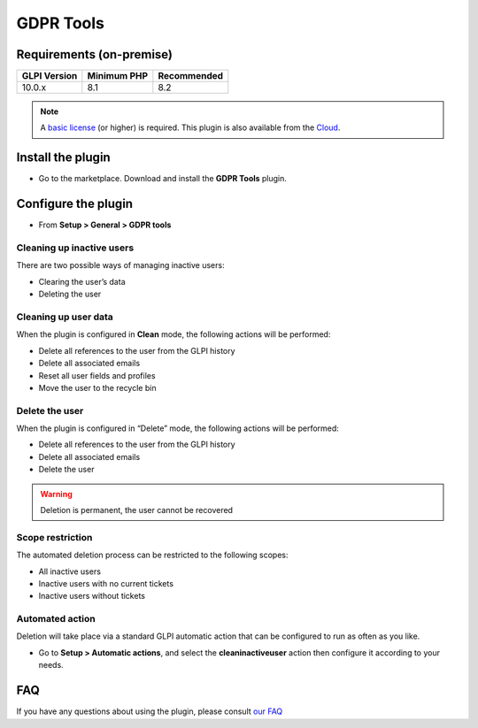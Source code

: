 GDPR Tools
==========

Requirements (on-premise)
-------------------------

============ =========== ===========
GLPI Version Minimum PHP Recommended
============ =========== ===========
10.0.x       8.1         8.2
============ =========== ===========

.. note::
   A `basic license <https://services.glpi-network.com/#offers>`_ (or higher) is required. This plugin is also available from the `Cloud <https://glpi-network.cloud/fr/>`__.


Install the plugin
--------------------

-  Go to the marketplace. Download and install the **GDPR Tools** plugin.

.. figure:: images/GDRP-1.png
   :alt: Install the plugin

Configure the plugin
--------------------

-  From **Setup > General > GDPR tools**

Cleaning up inactive users
~~~~~~~~~~~~~~~~~~~~~~~~~~

There are two possible ways of managing inactive users:

-  Clearing the user’s data
-  Deleting the user

Cleaning up user data
~~~~~~~~~~~~~~~~~~~~~

When the plugin is configured in **Clean** mode, the following
actions will be performed:

-  Delete all references to the user from the GLPI history
-  Delete all associated emails
-  Reset all user fields and profiles
-  Move the user to the recycle bin

Delete the user
~~~~~~~~~~~~~~~

When the plugin is configured in “Delete” mode, the following actions
will be performed:

-  Delete all references to the user from the GLPI history
-  Delete all associated emails
-  Delete the user

.. warning::
   Deletion is permanent, the user cannot be recovered

Scope restriction
~~~~~~~~~~~~~~~~~

The automated deletion process can be restricted to the following
scopes:

-  All inactive users
-  Inactive users with no current tickets
-  Inactive users without tickets

.. figure:: images/GDRP-2.png
   :alt: setup
   :scale: 80 %

Automated action
~~~~~~~~~~~~~~~~

Deletion will take place via a standard GLPI automatic action that can be configured to run as often as you like.

-  Go to **Setup > Automatic actions**, and select the **cleaninactiveuser** action then configure it according to your needs.

.. figure:: images/GDRP-3.png
   :alt: automatic action
   :scale: 65 %


FAQ
---

If you have any questions about using the plugin, please consult `our FAQ <https://faq.teclib.com/04_Plugins/GDRP/>`_
